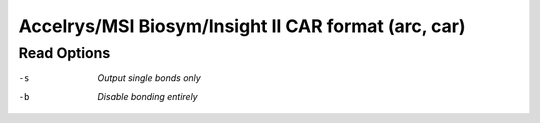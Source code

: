 .. _Accelrys_or_MSI_Biosym_or_Insight_II_CAR_format:

Accelrys/MSI Biosym/Insight II CAR format (arc, car)
====================================================
Read Options
~~~~~~~~~~~~ 

-s  *Output single bonds only*
-b  *Disable bonding entirely*


